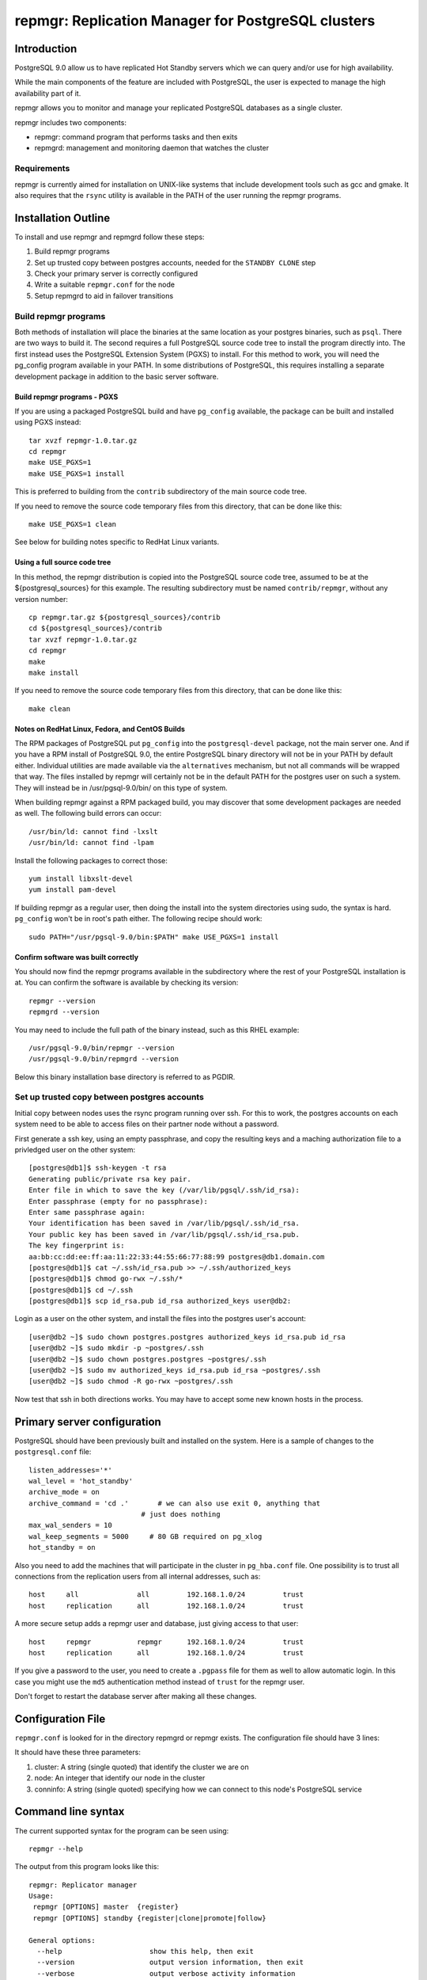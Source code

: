 ===================================================
repmgr: Replication Manager for PostgreSQL clusters
===================================================

Introduction
============

PostgreSQL 9.0 allow us to have replicated Hot Standby servers 
which we can query and/or use for high availability.

While the main components of the feature are included with
PostgreSQL, the user is expected to manage the high availability
part of it.

repmgr allows you to monitor and manage your replicated PostgreSQL
databases as a single cluster.

repmgr includes two components:

* repmgr: command program that performs tasks and then exits
* repmgrd: management and monitoring daemon that watches the cluster

Requirements
------------

repmgr is currently aimed for installation on UNIX-like systems that include
development tools such as gcc and gmake.  It also requires that the
``rsync`` utility is available in the PATH of the user running the repmgr
programs.

Installation Outline
====================

To install and use repmgr and repmgrd follow these steps:

1. Build repmgr programs 

2. Set up trusted copy between postgres accounts, needed for the
   ``STANDBY CLONE`` step

3. Check your primary server is correctly configured

4. Write a suitable ``repmgr.conf`` for the node

5. Setup repmgrd to aid in failover transitions

Build repmgr programs
---------------------

Both methods of installation will place the binaries at the same location as your
postgres binaries, such as ``psql``.  There are two ways to build it.  The second
requires a full PostgreSQL source code tree to install the program directly into.
The first instead uses the PostgreSQL Extension System (PGXS) to install.  For
this method to work, you will need the pg_config program available in your PATH.
In some distributions of PostgreSQL, this requires installing a separate
development package in addition to the basic server software.

Build repmgr programs - PGXS
~~~~~~~~~~~~~~~~~~~~~~~~~~~~

If you are using a packaged PostgreSQL build and have ``pg_config``
available, the package can be built and installed using PGXS instead::

  tar xvzf repmgr-1.0.tar.gz
  cd repmgr
  make USE_PGXS=1
  make USE_PGXS=1 install

This is preferred to building from the ``contrib`` subdirectory of the main
source code tree.

If you need to remove the source code temporary files from this directory,
that can be done like this::

  make USE_PGXS=1 clean
  
See below for building notes specific to RedHat Linux variants.

Using a full source code tree
~~~~~~~~~~~~~~~~~~~~~~~~~~~~~

In this method, the repmgr distribution is copied into the PostgreSQL source
code tree, assumed to be at the ${postgresql_sources} for this example.
The resulting subdirectory must be named ``contrib/repmgr``, without any
version number::

  cp repmgr.tar.gz ${postgresql_sources}/contrib
  cd ${postgresql_sources}/contrib 
  tar xvzf repmgr-1.0.tar.gz
  cd repmgr
  make
  make install

If you need to remove the source code temporary files from this directory,
that can be done like this::

  make clean

Notes on RedHat Linux, Fedora, and CentOS Builds
~~~~~~~~~~~~~~~~~~~~~~~~~~~~~~~~~~~~~~~~~~~~~~~~

The RPM packages of PostgreSQL put ``pg_config`` into the ``postgresql-devel``
package, not the main server one.  And if you have a RPM install of PostgreSQL
9.0, the entire PostgreSQL binary directory will not be in your PATH by default
either.  Individual utilities are made available via the ``alternatives``
mechanism, but not all commands will be wrapped that way.  The files installed
by repmgr will certainly not be in the default PATH for the postgres user
on such a system.  They will instead be in /usr/pgsql-9.0/bin/ on this
type of system.

When building repmgr against a RPM packaged build, you may discover that some
development packages are needed as well.  The following build errors can
occur::

  /usr/bin/ld: cannot find -lxslt
  /usr/bin/ld: cannot find -lpam
  
Install the following packages to correct those::

  yum install libxslt-devel
  yum install pam-devel

If building repmgr as a regular user, then doing the install into the system
directories using sudo, the syntax is hard.  ``pg_config`` won't be in root's
path either.  The following recipe should work::

  sudo PATH="/usr/pgsql-9.0/bin:$PATH" make USE_PGXS=1 install

Confirm software was built correctly
~~~~~~~~~~~~~~~~~~~~~~~~~~~~~~~~~~~~

You should now find the repmgr programs available in the subdirectory where
the rest of your PostgreSQL installation is at.  You can confirm the software
is available by checking its version::

  repmgr --version
  repmgrd --version
    
You may need to include
the full path of the binary instead, such as this RHEL example::

  /usr/pgsql-9.0/bin/repmgr --version
  /usr/pgsql-9.0/bin/repmgrd --version

Below this binary installation base directory is referred to as PGDIR.

Set up trusted copy between postgres accounts
---------------------------------------------

Initial copy between nodes uses the rsync program running over ssh.  For this 
to work, the postgres accounts on each system need to be able to access files 
on their partner node without a password.

First generate a ssh key, using an empty passphrase, and copy the resulting 
keys and a maching authorization file to a privledged user on the other system::

  [postgres@db1]$ ssh-keygen -t rsa
  Generating public/private rsa key pair.
  Enter file in which to save the key (/var/lib/pgsql/.ssh/id_rsa): 
  Enter passphrase (empty for no passphrase): 
  Enter same passphrase again: 
  Your identification has been saved in /var/lib/pgsql/.ssh/id_rsa.
  Your public key has been saved in /var/lib/pgsql/.ssh/id_rsa.pub.
  The key fingerprint is:
  aa:bb:cc:dd:ee:ff:aa:11:22:33:44:55:66:77:88:99 postgres@db1.domain.com
  [postgres@db1]$ cat ~/.ssh/id_rsa.pub >> ~/.ssh/authorized_keys
  [postgres@db1]$ chmod go-rwx ~/.ssh/*
  [postgres@db1]$ cd ~/.ssh
  [postgres@db1]$ scp id_rsa.pub id_rsa authorized_keys user@db2:

Login as a user on the other system, and install the files into the postgres 
user's account::

  [user@db2 ~]$ sudo chown postgres.postgres authorized_keys id_rsa.pub id_rsa
  [user@db2 ~]$ sudo mkdir -p ~postgres/.ssh
  [user@db2 ~]$ sudo chown postgres.postgres ~postgres/.ssh
  [user@db2 ~]$ sudo mv authorized_keys id_rsa.pub id_rsa ~postgres/.ssh
  [user@db2 ~]$ sudo chmod -R go-rwx ~postgres/.ssh

Now test that ssh in both directions works.  You may have to accept some new 
known hosts in the process.

Primary server configuration
============================

PostgreSQL should have been previously built and installed on the system.  Here
is a sample of changes to the ``postgresql.conf`` file::

  listen_addresses='*'
  wal_level = 'hot_standby'
  archive_mode = on
  archive_command = 'cd .'	 # we can also use exit 0, anything that 
                             # just does nothing
  max_wal_senders = 10
  wal_keep_segments = 5000     # 80 GB required on pg_xlog
  hot_standby = on

Also you need to add the machines that will participate in the cluster in 
``pg_hba.conf`` file.  One possibility is to trust all connections from the
replication users from all internal addresses, such as::

  host     all              all         192.168.1.0/24         trust
  host     replication      all         192.168.1.0/24         trust

A more secure setup adds a repmgr user and database, just giving
access to that user::

  host     repmgr           repmgr      192.168.1.0/24         trust
  host     replication      all         192.168.1.0/24         trust

If you give a password to the user, you need to create a ``.pgpass`` file for
them as well to allow automatic login.  In this case you might use the
``md5`` authentication method instead of ``trust`` for the repmgr user.

Don't forget to restart the database server after making all these changes.

Configuration File
==================

``repmgr.conf`` is looked for in the directory repmgrd or repmgr exists.
The configuration file should have 3 lines:

It should have these three parameters:

1. cluster: A string (single quoted) that identify the cluster we are on 

2. node: An integer that identify our node in the cluster

3. conninfo: A string (single quoted) specifying how we can connect to this node's PostgreSQL service

Command line syntax
===================

The current supported syntax for the program can be seen using::

  repmgr --help
  
The output from this program looks like this::

  repmgr: Replicator manager 
  Usage:
   repmgr [OPTIONS] master  {register}
   repmgr [OPTIONS] standby {register|clone|promote|follow}

  General options:
    --help                     show this help, then exit
    --version                  output version information, then exit
    --verbose                  output verbose activity information

  Connection options:
    -d, --dbname=DBNAME        database to connect to
    -h, --host=HOSTNAME        database server host or socket directory
    -p, --port=PORT            database server port
    -U, --username=USERNAME    database user name to connect as

  Configuration options:
    -D, --data-dir=DIR         local directory where the files will be copied to
    -f, --config_file=PATH     path to the configuration file
    -R, --remote-user=USERNAME database server username for rsync
    -w, --wal-keep-segments=VALUE  minimum value for the GUC wal_keep_segments (default: 5000)
    -F, --force                force potentially dangerous operations to happen

  repmgr performs some tasks like clone a node, promote it or making follow another node and then exits.
  COMMANDS:
   master register       - registers the master in a cluster
   standby register      - registers a standby in a cluster
   standby clone [node]  - allows creation of a new standby
   standby promote       - allows manual promotion of a specific standby into a new master in the event of a failover
   standby follow        - allows the standby to re-point itself to a new master

The ``--verbose`` option can be useful in troubleshooting issues with
the program.

Commands
========

Not all of these commands need the ``repmgr.conf`` file, but they need to be able to
connect to the remote and local databases.

You can teach it which is the remote database by using the -h parameter or 
as a last parameter in standby clone and standby follow. If you need to specify
a port different then the default 5432 you can specify a -p parameter.
Standby is always considered as localhost and a second -p parameter will indicate
its port if is different from the default one.

* master register

  * Registers a master in a cluster, it needs to be executed before any node is 
    registered

* standby register

  * Registers a standby in a cluster, it needs to be executed before any repmgrd 
    is executed

* standby clone [node to be cloned] 

  * Does a backup via ``rsync`` of the data directory of the primary. And it 
    creates the recovery file we need to start a new hot standby server.
    It doesn't need the ``repmgr.conf`` so it can be executed anywhere on the
    new node.  You can change to the directory you want the new database
    cluster at and execute::

      ./repmgr standby clone 10.68.1.161

    or run from wherever you are with a full path::

     ./repmgr -D /path/to/new/data/directory standby clone 10.68.1.161

    That will make a backup of the primary then you only need to start the server
    using a command like::

      pg_ctl -D /your_data_directory_path start

    Note that some installations will also redirect the output log file when
    executing ``pg_ctl``.

* standby promote 

  * Allows manual promotion of a specific standby into a new primary in the
    event of a failover.  This needs to be executed on the same directory
    where the ``repmgr.conf`` is in the standby, or you can use the ``-f`` option
    to indicate where the ``repmgr.conf`` is at.  It doesn't need any
    additional arguments::

      ./repmgr standby promote

    That will restart your standby postgresql service.

* standby follow 

    * Allows the standby to base itself to the new primary passed as a
      parameter.  This needs to be executed on the same directory where the
      ``repmgr.conf`` is in the standby, or you can use the ``-f`` option
      to indicate where the ``repmgr.conf`` is at.  Example::

        ./repmgr standby follow

Examples
========

Suppose we have 3 nodes: node1 (the initial master), node2 and node3

To make node2 and node3 be standbys of node1, execute this on both nodes
(node2 and node3)::

  repmgr -D /var/lib/postgresql/9.0 standby clone node1

If we lose node1 we can run on node2::

  repmgr -f /home/postgres/repmgr.conf standby promote 

Which makes node2 the new master.  We then run on node3::

  repmgr standby follow

To make node3 follow node2 (rather than node1)

If now we want to add a new node we can a prepare a new server (node4)
and run::

  repmgr -D /var/lib/postgresql/9.0 standby clone node2

NOTE: you need to have $PGDIR/bin (where the PostgreSQL binaries are installed)
in your path for the above to work.  If you don't want that as a permanent
setting, you can temporarily set it before running individual commands like
this::

  PATH=$PGDIR/bin:$PATH repmgr standby promote

repmgr Daemon
=============

Command line syntax
-------------------

The current supported syntax for the program can be seen using::

  repmgrd --help
  
The output from this program looks like this::

  repmgrd: Replicator manager daemon 
  Usage:
   repmgrd [OPTIONS]
  
  Options:
    --help                    show this help, then exit
    --version                 output version information, then exit
    --verbose                 output verbose activity information
    -f, --config_file=PATH    database to connect to
  
  repmgrd monitors a cluster of servers.

The ``--verbose`` option can be useful in troubleshooting issues with
the program.

Setup
-----

To use the repmgrd (repmgr daemon) to monitor standby so we know how is going 
the replication and how far they are from primary, you need to execute the 
``repmgr.sql`` script in the postgres database.

You also need to add a row for every node in the ``repl_node`` table.  This work
may be done for you by the daemon itself, as described below.

Lag monitoring
--------------

To look at the current lag between primary and each node listed
in ``repl_node``, consult the ``repl_status`` view::

  psql -d postgres -c "SELECT * FROM repl_status"

This view shows the latest monitor info from every node.
 
* replication_lag: in bytes.  This is how far the latest xlog record 
  we have received is from master.

* apply_lag: in bytes.  This is how far the latest xlog record
  we have applied is from the latest record we have received.

* time_lag: in seconds.  How many seconds behind the master is this node.

Usage
-----

repmgrd reads the ``repmgr.conf`` file in current directory, or as indicated with -f 
parameter.  It checks if the standby is in repl_nodes and adds it if not.

Before you can run the repmgr daemon (repmgrd) you need to register a master
and at least a standby in a cluster using the ``MASTER REGISTER`` and 
``STANDBY REGISTER`` commands.

For example, following last example and assuming that ``repmgr.conf`` is in postgres
home directory you will run this on the master::

  repmgr -f /home/postgres/repmgr.conf master register

and the same in the standby.

The repmgr daemon creates 2 connections: one to the master and another to the
standby.

Detailed walkthrough
====================

This assumes you've already followed the steps in "Installation Outline" to
install repmgr and repmgr on the system.

The following scenario involves two PostgreSQL installations on the same server
hardware, so that additional systems aren't needed for testing.  A normal
production installation of ``repmgr`` will normally involve two different
systems running on the same port, typically the default of 5432, 
with both using files owned by the ``postgres`` user account.  In places where
``127.0.0.1`` is used as a host name below, you would instead use the name of
the relevant host for that parameter.  You can usually leave out changes
to the port number in this case too.

The test setup assumes you might be using the default installation of
PostgreSQL on port 5432 for some other purpose, and instead relocates these
instances onto different ports running as different users:

* A primary (master) server called “prime," with a user as “prime," who is
  also the owner of the files. This server is operating on port 5433.  This
  server will be known as “node1" in the cluster “test"

* A standby server called “standby", with a user of “standby", who is the
  owner of the files.  This server is operating on port 5434.  This server
  will be known and “node2" on the cluster “test."

* A database exists on “prime" called “testdb."

* The Postgress installation in each of the above is defined as $PGDATA, 
  which is represented here with ``/data/prime`` as the "prime" server and 
  ``/data/standby`` as the "standby" server.

You might setup such an installation by adjusting the login script for the
"prime" and "standby" users as in these two examples::

  # prime
  PGDATA=/data/prime
  PGENGINE=/usr/pgsql-9.0/bin
  PGPORT=5433
  export PGDATA PGENGINE PGPORT
  PATH="$PATH:$PGENGINE"

  # standby
  PGDATA=/data/standby
  PGENGINE=/usr/pgsql-9.0/bin
  PGPORT=5434
  export PGDATA PGENGINE PGPORT
  PATH="$PATH:$PGENGINE"

And then starting/stopping each installation as needed using the ``pg_ctl``
utility.

Note:  naming your nodes based on their starting role is not a recommended
best practice!  As you'll see in this example, once there is a failover, names
strongly associated with one particular role (primary or standby) can become
confusing, once that node no longer has that role.  Future versions of this
walkthrough are expected to use more generic terminology for these names.

Clearing the PostgreSQL installation on the Standby
---------------------------------------------------

Setup a streaming replica, strip away any PostgreSQL installation on the existing replica:

* Stop both servers.

* Go to “standby" database directory and remove the PostgreSQL installation::

    cd $PGDATA
    rm -rf *

  This will delete the entire database installation in ``/data/standby``.

Building the standby
--------------------

Create a directory to store each repmgr configuration in for each node.
In that, there needs to be a ``repmgr.conf`` file for each node in the cluster.
For “prime" we'll assume this is stored in ``/home/prime/repmgr``
and it should contain::

  cluster=test
  node=1
  conninfo='host=127.0.0.1 dbname=dbtest'

On “standby" create the file ``/home/standby/repmgr/repmgr.conf`` with::

  cluster=test
  node=2
  conninfo='host=127.0.0.1 dbname=dbtest'

Next, with “prime" server running, we want to use the ``clone standby`` command
in repmgr to copy over the entire PostgreSQL database cluster onto the
“standby" server.  On the “standby" server, type::

  repmgr -D $PGDATA -p 5433 -U prime -R prime --verbose standby clone localhost

Next, we need a recovery.conf file on “standby" in the $PGDATA directory
that reads as follows::

  standby_mode = 'on'
  primary_conninfo = 'host=127.0.0.1 port=5433'

Make sure that standby has a qualifying role in the database, “testdb" in this
case, and can login. Start ``psql`` on the testdb database on “prime" and at
the testdb# prompt type::

  CREATE ROLE standby SUPERUSER LOGIN

Registering the master and standby
----------------------------------

First, register the master by typing on “prime"::

  repmgr -f /home/prime/repmgr/repmgr.conf --verbose master register

On “standby," edit the ``postgresql.conf`` file and change the port to 5434.

Start the “standby" server.

Register the standby by typing on “standby"::

  repmgr -f /home/standby/repmgr/repmgr.conf --verbose standby register

At this point, you have a functioning primary on “prime" and a functioning
standby server running on “standby."  It's recommended that you insert some
records into the primary server here, then confirm they appear very quickly
(within milliseconds) on the standby.  Also verify that one can make queries
against the standby server and cannot make insertions into the standby database.  

Simulating the failure of the primary server
--------------------------------------------

To simulate the loss of the primary server, simply stop the “prime" server.
At this point, the standby contains the database as it existed at the time of
the “failure" of the primary server.

Promoting the Standby to be the Primary
---------------------------------------

Now you can promote the standby server to be the primary, to allow
applications to read and write to the database again, by typing::

  repmgr -f /home/standby/repmgr/repmgr.conf --verbose standby promote

The server restarts and now has read/write ability.

Bringing the former Primary up as a Standby
-------------------------------------------

To make the former primary act as a standby, which is necessary before
restoring the original roles, type::

  repmgr -U standby -R prime -h 127.0.0.1 -p 5433 -d dbtest --force --verbose standby clone

Stop and restart the “prime" server, which is now acting as a standby server.

Make sure the record(s) inserted the earlier step are still available on the
now standby (prime).  Confirm the database on “prime" is read-only.

Restoring the original roles of prime to primary and standby to standby
-----------------------------------------------------------------------

Now restore to the original configuration by stopping the
“standby" (now acting as a primary), promoting “prime" again to be the
primary server, then bringing up “standby" as a standby with a valid
``recovery.conf`` file on “standby".

Stop the “standby" server::

  repmgr -f /home/prime/repmgr/repmgr.conf standby promote

Now the original primary, “prime" is acting again as primary.

Start the “standby" server and type this on “prime"::

  repmgr standby clone --force -h 127.0.0.1 -p 5434 -U prime -R standby --verbose

Stop the “standby" and change the port to be 5434 in the ``postgresql.conf``
file.

Verify the roles have reversed by attempting to insert a record on “standby"
and on “prime."

The servers are now again acting as primary on “prime" and standby on “standby".

License and Contributions
=========================

repmgr is licensed under the GPL v3.  All of its code and documentation is
Copyright 2010, 2ndQuadrant Limited.  See the files COPYRIGHT and LICENSE for
details.

Contributions to repmgr are welcome, and listed in the file CREDITS.
2ndQuadrant Limited requires that any contributions provide a copyright
assignment and a disclaimer of any work-for-hire ownership claims from the
employer of the developer.  This lets us make sure that all of the repmgr
distribution remains free code.  Please contact info@2ndQuadrant.com for a
copy of the relevant Copyright Assignment Form.
